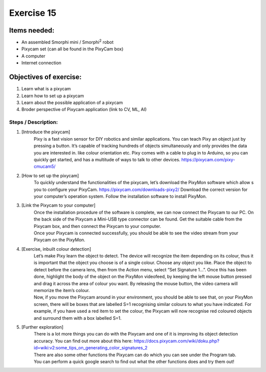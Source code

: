 .. _ex15:

Exercise 15
==============
Items needed:
--------------
* An assembled Smorphi mini / Smorphi\ :sup:`2` robot
* Pixycam set (can all be found in the PixyCam box)
* A computer
* Internet connection

Objectives of exercise:
-------------------------
1. Learn what is a pixycam
2. Learn how to set up a pixycam
3. Learn about the possible application of a pixycam
4. Broder perspective of Pixycam application (link to CV, ML, AI)



Steps  / Description:
++++++++++++++++++++++++

#. [Introduce the pixycam]
                        |    Pixy is a fast vision sensor for DIY robotics and similar applications. You can teach Pixy an object just by pressing a button. It’s capable of tracking hundreds of objects simultaneously and only provides the data you are interested in. like colour orientation etc. Pixy comes with a cable to plug in to Arduino, so you can quickly get started, and has a multitude of ways to talk to other devices. https://pixycam.com/pixy-cmucam5/

#. [How to set up the pixycam]
                        |    To quickly understand the functionalities of the pixycam, let’s download the PixyMon software which allow s you to configure your PixyCam. https://pixycam.com/downloads-pixy2/ |A| Download the correct version for your computer’s operation system. Follow the installation software to install PixyMon.

#. [Link the Pixycam to your computer]
                        |    Once the installation procedure of the software is complete, we can now connect the Pixycam to our PC. On the back side of the Pixycam a Mini-USB type connector can be found. Get the suitable cable from the Pixycam box, and then connect the Pixycam to your computer. 
                        |    Once your Pixycam is connected successfully, you should be able to see the video stream from your Pixycam on the PixyMon.

#. [Exercise, inbuilt colour detection] 
                        |    Let’s make Pixy learn the object to detect. The device will recognize the item depending on its colour, thus it is important that the object you choose is of a single colour. Choose any object you like. Place the object to detect before the camera lens, then from the Action menu, select “Set Signature 1…”. |B| Once this has been done, highlight the body of the object on the PixyMon videofeed, by keeping the left mouse button pressed and drag it across the area of colour you want. By releasing the mouse button, the video camera will memorize the item’s colour.
                        |    Now, if you move the Pixycam around in your environment, you should be able to see that, on your PixyMon screen, there will be boxes that are labelled S=1 recognising similar colours to what you have indicated. For example, if you have used a red item to set the colour, the Pixycam will now recognise red coloured objects and surround them with a box labelled S=1.

#. [Further exploration]
                        |    There is a lot more things you can do with the Pixycam and one of it is improving its object detection accuracy. You can find out more about this here: https://docs.pixycam.com/wiki/doku.php?id=wiki:v2:some_tips_on_generating_color_signatures_2 
                        |    There are also some other functions the Pixycam can do which you can see under the Program tab. |C| 
                        |    You can perform a quick google search to find out what the other functions does and try them out!





.. |A| image:: 1.png
               :width: 800 

.. |B| image:: 2.png
               :width: 800 

.. |C| image:: 3.png
               :width: 800 








